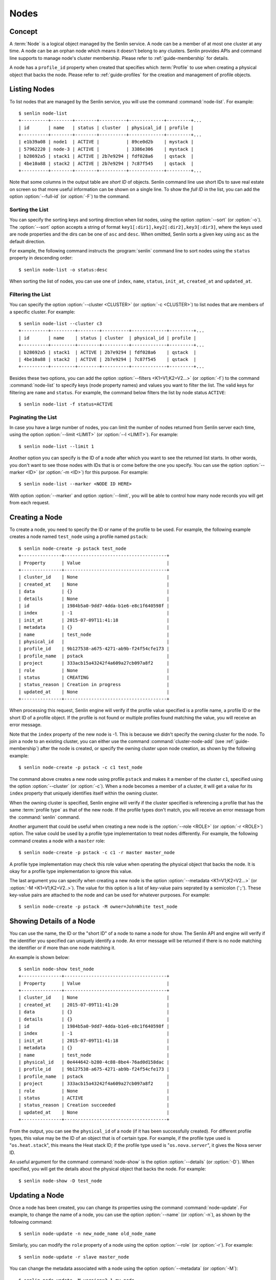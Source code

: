 ..
  Licensed under the Apache License, Version 2.0 (the "License"); you may
  not use this file except in compliance with the License. You may obtain
  a copy of the License at

          http://www.apache.org/licenses/LICENSE-2.0

  Unless required by applicable law or agreed to in writing, software
  distributed under the License is distributed on an "AS IS" BASIS, WITHOUT
  WARRANTIES OR CONDITIONS OF ANY KIND, either express or implied. See the
  License for the specific language governing permissions and limitations
  under the License.


.. _guide-nodes:

=====
Nodes
=====

Concept
~~~~~~~

A :term:`Node` is a logical object managed by the Senlin service. A node can
be a member of at most one cluster at any time. A node can be an orphan node
which means it doesn't belong to any clusters. Senlin provides APIs and
command line supports to manage node's cluster membership. Please refer to
:ref:`guide-membership` for details.

A node has a ``profile_id`` property when created that specifies which
:term:`Profile` to use when creating a physical object that backs the node.
Please refer to :ref:`guide-profiles` for the creation and management of
profile objects.


Listing Nodes
~~~~~~~~~~~~~

To list nodes that are managed by the Senlin service, you will use the command
:command:`node-list`. For example::

  $ senlin node-list
  +----------+--------+--------+----------+-------------+---------+...
  | id       | name   | status | cluster  | physical_id | profile |
  +----------+--------+--------+----------+-------------+---------+...
  | e1b39a08 | node1  | ACTIVE |          | 89ce0d2b    | mystack |
  | 57962220 | node-3 | ACTIVE |          | 3386e306    | mystack |
  | b28692a5 | stack1 | ACTIVE | 2b7e9294 | fdf028a6    | qstack  |
  | 4be10a88 | stack2 | ACTIVE | 2b7e9294 | 7c87f545    | qstack  |
  +----------+--------+--------+----------+-------------+---------+...

Note that some columns in the output table are *short ID* of objects. Senlin
command line use short IDs to save real estate on screen so that more useful
information can be shown on a single line. To show the *full ID* in the list,
you can add the option :option:`--full-id` (or :option:`-F`) to the command.


Sorting the List
----------------

You can specify the sorting keys and sorting direction when list nodes,
using the option :option:`--sort` (or :option:`-o`). The :option:`--sort`
option accepts a string of format ``key1[:dir1],key2[:dir2],key3[:dir3]``,
where the keys used are node properties and the dirs can be one of ``asc``
and ``desc``. When omitted, Senlin sorts a given key using ``asc`` as the
default direction.

For example, the following command instructs the :program:`senlin` command
line to sort nodes using the ``status`` property in descending order::

  $ senlin node-list -o status:desc

When sorting the list of nodes, you can use one of ``index``, ``name``,
``status``, ``init_at``, ``created_at`` and ``updated_at``.


Filtering the List
------------------

You can specify the option :option:`--cluster <CLUSTER>` (or :option:`-c
<CLUSTER>`) to list nodes that are members of a specific cluster. For
example::

  $ senlin node-list --cluster c3
  +----------+---------+--------+----------+-------------+---------+...
  | id       | name    | status | cluster  | physical_id | profile |
  +----------+---------+--------+----------+-------------+---------+...
  | b28692a5 | stack1  | ACTIVE | 2b7e9294 | fdf028a6    | qstack  |
  | 4be10a88 | stack2  | ACTIVE | 2b7e9294 | 7c87f545    | qstack  |
  +----------+---------+--------+----------+-------------+---------+...

Besides these two options, you can add the option :option:`--filters
<K1=V1;K2=V2...>` (or :option:`-f`) to the command :command:`node-list` to
specify keys (node property names) and values you want to filter the list.
The valid keys for filtering are ``name`` and ``status``. For example, the
command below filters the list by node status ``ACTIVE``::

  $ senlin node-list -f status=ACTIVE


Paginating the List
-------------------

In case you have a large number of nodes, you can limit the number of nodes
returned from Senlin server each time, using the option :option:`--limit
<LIMIT>` (or :option:`--l <LIMIT>`). For example::

  $ senlin node-list --limit 1

Another option you can specify is the ID of a node after which you want to
see the returned list starts. In other words, you don't want to see those
nodes with IDs that is or come before the one you specify. You can use the
option :option:`--marker <ID>` (or :option:`-m <ID>`) for this purpose. For
example::

  $ senlin node-list --marker <NODE ID HERE>

With option :option:`--marker` and option :option:`--limit`, you will be able
to control how many node records you will get from each request.


Creating a Node
~~~~~~~~~~~~~~~

To create a node, you need to specify the ID or name of the profile to be
used. For example, the following example creates a node named ``test_node``
using a profile named ``pstack``::

  $ senlin node-create -p pstack test_node
  +---------------+--------------------------------------+
  | Property      | Value                                |
  +---------------+--------------------------------------+
  | cluster_id    | None                                 |
  | created_at    | None                                 |
  | data          | {}                                   |
  | details       | None                                 |
  | id            | 1984b5a0-9dd7-4dda-b1e6-e8c1f640598f |
  | index         | -1                                   |
  | init_at       | 2015-07-09T11:41:18                  |
  | metadata      | {}                                   |
  | name          | test_node                            |
  | physical_id   |                                      |
  | profile_id    | 9b127538-a675-4271-ab9b-f24f54cfe173 |
  | profile_name  | pstack                               |
  | project       | 333acb15a43242f4a609a27cb097a8f2     |
  | role          | None                                 |
  | status        | CREATING                             |
  | status_reason | Creation in progress                 |
  | updated_at    | None                                 |
  +---------------+--------------------------------------+

When processing this request, Senlin engine will verify if the profile value
specified is a profile name, a profile ID or the short ID of a profile object.
If the profile is not found or multiple profiles found matching the value, you
will receive an error message.

Note that the ``index`` property of the new node is -1. This is because we
didn't specify the owning cluster for the node. To join a node to an existing
cluster, you can either use the command :command:`cluster-node-add` (see
:ref:`guide-membership`) after the node is created, or specify the owning
cluster upon node creation, as shown by the following example::

  $ senlin node-create -p pstack -c c1 test_node

The command above creates a new node using profile ``pstack`` and makes it a
member of the cluster ``c1``, specified using the option :option:`--cluster`
(or :option:`-c`). When a node becomes a member of a cluster, it will get a
value for its ``index`` property that uniquely identifies itself within the
owning cluster.

When the owning cluster is specified, Senlin engine will verify if the cluster
specified is referencing a profile that has the same :term:`profile type` as
that of the new node. If the profile types don't match, you will receive an
error message from the :command:`senlin` command.

Another argument that could be useful when creating a new node is the
:option:`--role <ROLE>` (or :option:`-r <ROLE>`) option. The value could be
used by a profile type implementation to treat nodes differently. For example,
the following command creates a node with a ``master`` role::

  $ senlin node-create -p pstack -c c1 -r master master_node

A profile type implementation may check this role value when operating the
physical object that backs the node. It is okay for a profile type
implementation to ignore this value.

The last argument you can specify when creating a new node is the option
:option:`--metadata <K1=V1;K2=V2...>` (or :option:`-M <K1=V1;K2=V2..>`). The
value for this option is a list of key-value pairs seprated by a semicolon
('``;``'). These key-value pairs are attached to the node and can be used for
whatever purposes. For example::

  $ senlin node-create -p pstack -M owner=JohnWhite test_node


Showing Details of a Node
~~~~~~~~~~~~~~~~~~~~~~~~~

You can use the name, the ID or the "short ID" of a node to name a node for
show. The Senlin API and engine will verify if the identifier you specified
can uniquely identify a node. An error message will be returned if there is
no node matching the identifier or if more than one node matching it.

An example is shown below::

  $ senlin node-show test_node
  +---------------+--------------------------------------+
  | Property      | Value                                |
  +---------------+--------------------------------------+
  | cluster_id    | None                                 |
  | created_at    | 2015-07-09T11:41:20                  |
  | data          | {}                                   |
  | details       | {}                                   |
  | id            | 1984b5a0-9dd7-4dda-b1e6-e8c1f640598f |
  | index         | -1                                   |
  | init_at       | 2015-07-09T11:41:18                  |
  | metadata      | {}                                   |
  | name          | test_node                            |
  | physical_id   | 0e444642-b280-4c88-8be4-76ad0d158dac |
  | profile_id    | 9b127538-a675-4271-ab9b-f24f54cfe173 |
  | profile_name  | pstack                               |
  | project       | 333acb15a43242f4a609a27cb097a8f2     |
  | role          | None                                 |
  | status        | ACTIVE                               |
  | status_reason | Creation succeeded                   |
  | updated_at    | None                                 |
  +---------------+--------------------------------------+

From the output, you can see the ``physical_id`` of a node (if it has been
successfully created). For different profile types, this value may be the
ID of an object that is of certain type. For example, if the profile type used
is "``os.heat.stack``", this means the Heat stack ID; if the profile type used
is "``os.nova.server``", it gives the Nova server ID.

An useful argument for the command :command:`node-show` is the option
:option:`--details` (or :option:`-D`). When specified, you will get the
details about the physical object that backs the node. For example::

  $ senlin node-show -D test_node


Updating a Node
~~~~~~~~~~~~~~~

Once a node has been created, you can change its properties using the command
:command:`node-update`. For example, to change the name of a node, you can use
the option :option:`--name` (or :option:`-n`), as shown by the following
command::

  $ senlin node-update -n new_node_name old_node_name

Similarly, you can modify the ``role`` property of a node using the option
:option:`--role` (or :option:`-r`). For example::

  $ senlin node-update -r slave master_node

You can change the metadata associated with a node using the option
:option:`--metadata` (or :option:`-M`)::

  $ senlin node-update -M version=2.1 my_node

Using the :command:`node-update` command, you can change the profile used by
a node. The following example updates a node for switching to use a different
profile::

  $ senlin node-update -p fedora21_server fedora20_server

Suppose the node ``fedora20_server`` is now using a profile of type
``os.nova.server`` where a Fedora 20 image is used, the command above will
initiate an upgrade to use a new profile with a Fedora 21 image.

Senlin engine will verify whether the new profile has the same profile type
with that of the existing one and whether the new profile has a well-formed
``spec`` property. If everything is fine, the engine will start profile update
process.


Deleting a Node
~~~~~~~~~~~~~~~

A node can be deleted using the command :command:`node-delete`, for example::

  $ senlin node-delete my_node

Note that in this command you can use the name, the ID or the "short ID" to
specify the node you want to delete. If the specified criteria cannot match
any nodes, you will get a ``NodeNotFound`` error. If more than one node
matches the criteria, you will get a ``MultipleChoices`` error.


See Also
~~~~~~~~

Below are links to documents related to node management:

- :doc:`Managing Profile Objects <profiles>`
- :doc:`Creating Clusters <clusters>`
- :doc:`Managing Cluster Membership <membership>`
- :doc:`Examining Actions <actions>`
- :doc:`Browsing Events <events>`
